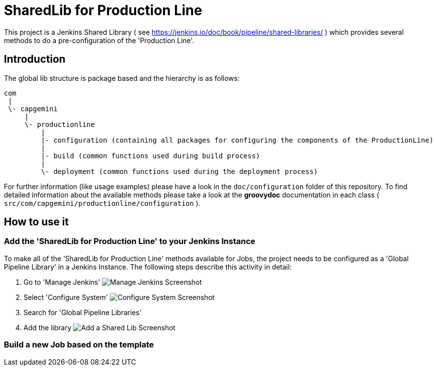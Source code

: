 = SharedLib for Production Line
:imagesdir: doc/assets/images

This project is a Jenkins Shared Library ( see https://jenkins.io/doc/book/pipeline/shared-libraries/ ) which provides several methods to do a pre-configuration of the 'Production Line'.

:toc:

== Introduction
The global lib structure is package based and the hierarchy is as follows:

[source]
----
com
 |
 \- capgemini
     |
     \- productionline
         |
         |- configuration (containing all packages for configuring the components of the ProductionLine) 
         |
         |- build (common functions used during build process)
         |
         \- deployment (common functions used during the deployment process)
----

For further information (like usage examples) please have a look in the ```doc/configuration``` folder of this repository. To find detailed information about the available methods please take a look at the *groovydoc* documentation in each class ( ```src/com/capgemini/productionline/configuration``` ).

== How to use it

=== Add the 'SharedLib for Production Line' to your Jenkins Instance

To make all of the 'SharedLib for Production Line' methods available for Jobs, the project needs to be configured as a 'Global Pipeline Library' in a Jenkins Instance. The following steps describe this activity in detail:

. Go to 'Manage Jenkins' image:ManageJenkinsScreenshot.png[Manage Jenkins Screenshot,float="left"]
. Select 'Configure System' image:ConfigureSystemJenkinsScreenshot.png[Configure System Screenshot,float="right"]
. Search for 'Global Pipeline Libraries'
. Add the library image:AddSharedLibJenkinsScreenshot.png[Add a Shared Lib Screenshot,float="right"]

=== Build a new Job based on the template
